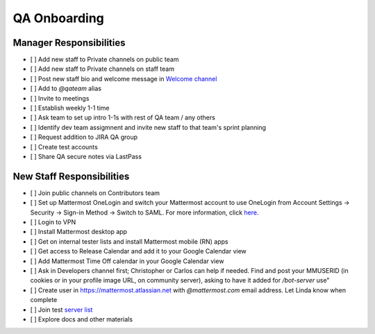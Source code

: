 QA Onboarding
==================================================

Manager Responsibilities
---------------------------------------------------------

- [ ] Add new staff to Private channels on public team
- [ ] Add new staff to Private channels on staff team
- [ ] Post new staff bio and welcome message in `Welcome channel <https://community.mattermost.com/private-core/channels/welcome>`_
- [ ] Add to `@qateam` alias
- [ ] Invite to meetings
- [ ] Establish weekly 1-1 time
- [ ] Ask team to set up intro 1-1s with rest of QA team / any others
- [ ] Identify dev team assigmnent and invite new staff to that team's sprint planning
- [ ] Request addition to JIRA QA group
- [ ] Create test accounts
- [ ] Share QA secure notes via LastPass


New Staff Responsibilities
---------------------------------------------------------

- [ ] Join public channels on Contributors team
- [ ] Set up Mattermost OneLogin and switch your Mattermost account to use OneLogin from Account Settings -> Security -> Sign-in Method -> Switch to SAML. For more information, click `here. <https://docs.google.com/presentation/d/1FsfSr6qgtjY4aCo_UoL7FSChwvX3iLXuCFKJYselxBo/edit#slide=id.p4>`_
- [ ] Login to VPN
- [ ] Install Mattermost desktop app
- [ ] Get on internal tester lists and install Mattermost mobile (RN) apps 
- [ ] Get access to Release Calendar and add it to your Google Calendar view
- [ ] Add Mattermost Time Off calendar in your Google Calendar view
- [ ] Ask in Developers channel first; Christopher or Carlos can help if needed. Find and post your MMUSERID (in cookies or in your profile image URL, on community server), asking to have it added for `/bot-server` use"
- [ ] Create user in https://mattermost.atlassian.net with `@mattermost.com` email address. Let Linda know when complete
- [ ] Join test `server list <https://docs.google.com/document/d/1hNrNYRENnzAcAl-X4EfWg7opekcVLMxYCn1z-VRxVaw>`_
- [ ] Explore docs and other materials
